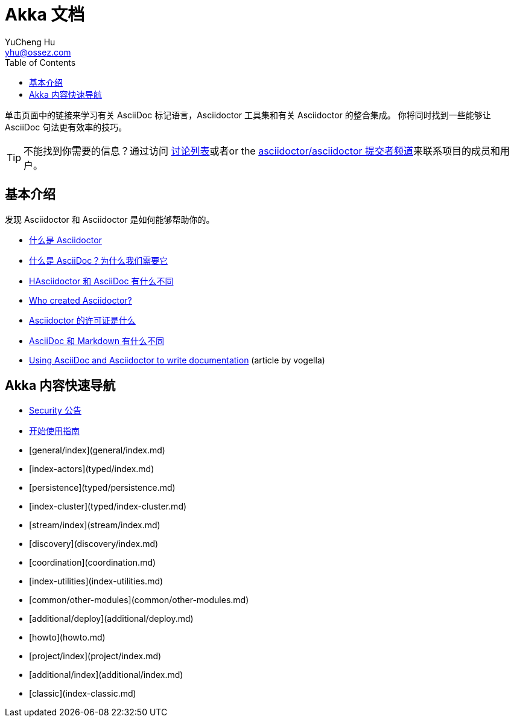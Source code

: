 = Akka 文档
YuCheng Hu <yhu@ossez.com>
:doctype: book
:page-layout: docs
:toc: left
:toclevels: 2


单击页面中的链接来学习有关 AsciiDoc 标记语言，Asciidoctor 工具集和有关 Asciidoctor 的整合集成。
你将同时找到一些能够让 AsciiDoc 句法更有效率的技巧。

TIP: 不能找到你需要的信息？通过访问 http://discuss.asciidoctor.org/[讨论列表]或者or the https://gitter.im/asciidoctor/asciidoctor[asciidoctor/asciidoctor 提交者频道]来联系项目的成员和用户。

== 基本介绍

发现 Asciidoctor 和 Asciidoctor 是如何能够帮助你的。

* xref:what-is-asciidoctor.adoc[什么是 Asciidoctor]

* xref:what-is-asciidoc.adoc[什么是 AsciiDoc？为什么我们需要它]

* xref:asciidoc-asciidoctor-diffs.adoc[HAsciidoctor 和 AsciiDoc 有什么不同]

* link:/#authors[Who created Asciidoctor?]

* https://github.com/asciidoctor/asciidoctor/blob/master/LICENSE[Asciidoctor 的许可证是什么]

* xref:asciidoc-vs-markdown.adoc[AsciiDoc 和 Markdown 有什么不同]

* http://www.vogella.com/tutorials/AsciiDoc/article.html[Using AsciiDoc and Asciidoctor to write documentation] (article by vogella)

== Akka 内容快速导航
* xref:{securitydir}/index.adoc[Security 公告]
* xref:guide.adoc[开始使用指南]
* [general/index](general/index.md)
* [index-actors](typed/index.md)
* [persistence](typed/persistence.md)
* [index-cluster](typed/index-cluster.md)
* [stream/index](stream/index.md)
* [discovery](discovery/index.md)
* [coordination](coordination.md)
* [index-utilities](index-utilities.md)
* [common/other-modules](common/other-modules.md)
* [additional/deploy](additional/deploy.md)
* [howto](howto.md)
* [project/index](project/index.md)
* [additional/index](additional/index.md)
* [classic](index-classic.md)

